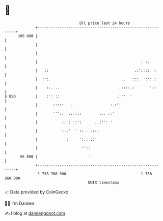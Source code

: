 * 👋

#+begin_example
                                     BTC price last 24 hours                    
                 +------------------------------------------------------------+ 
         100 000 |                                                            | 
                 |                                                            | 
                 |                                                            | 
                 |                                               . :.         | 
                 |   ::                                       .:'::::  :      | 
                 |  :':.                                ..   :::  ':':.:      | 
                 |    ::. ..                           .::::.:       '::      | 
   $ USD         |    :': ::                          .:''  '                 | 
                 |       :::::   ..                :.:''                      | 
                 |       '''::  .:::::        ... ::'                         | 
                 |           :: : ::':      ..:'': '                          | 
                 |           ::.'  ' :: . .:::                                | 
                 |            ':     ':.:.::'                                 | 
                 |                    ''::                                    | 
          96 000 |                       '                                    | 
                 +------------------------------------------------------------+ 
                  1 738 760 000                                  1 738 860 000  
                                         UNIX timestamp                         
#+end_example
📈 Data provided by CoinGecko

🧑‍💻 I'm Damien

✍️ I blog at [[https://www.damiengonot.com][damiengonot.com]]
